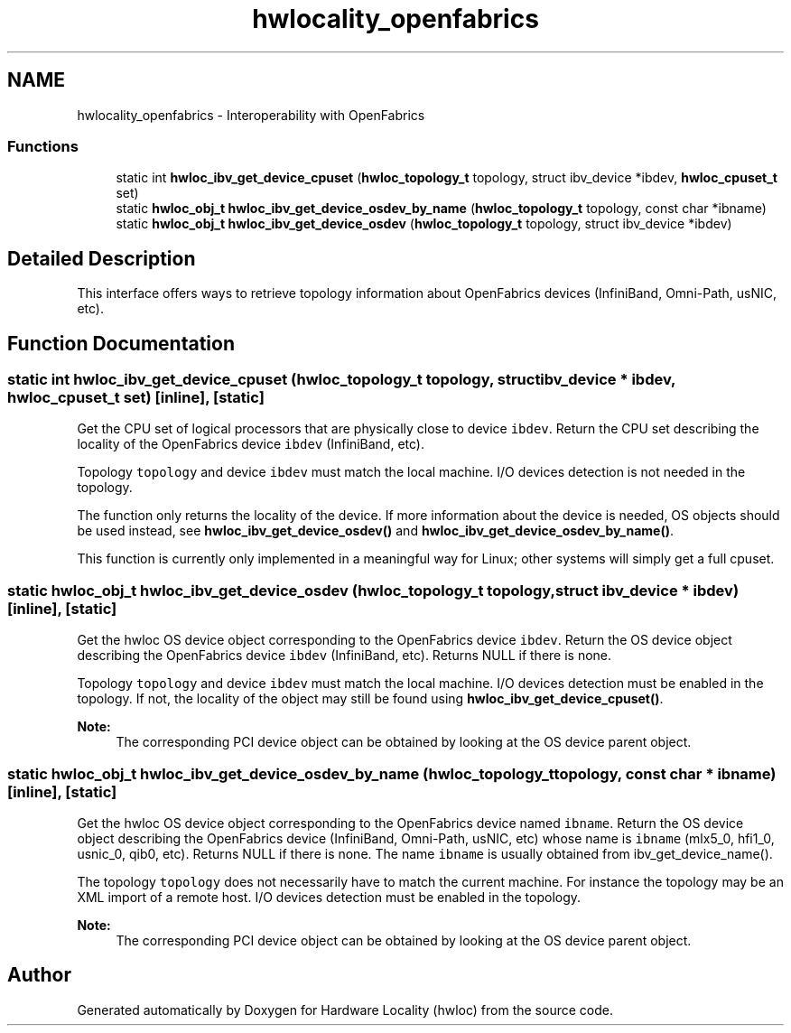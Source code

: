 .TH "hwlocality_openfabrics" 3 "Sun Aug 28 2016" "Version 1.11.4" "Hardware Locality (hwloc)" \" -*- nroff -*-
.ad l
.nh
.SH NAME
hwlocality_openfabrics \- Interoperability with OpenFabrics
.SS "Functions"

.in +1c
.ti -1c
.RI "static int \fBhwloc_ibv_get_device_cpuset\fP (\fBhwloc_topology_t\fP topology, struct ibv_device *ibdev, \fBhwloc_cpuset_t\fP set)"
.br
.ti -1c
.RI "static \fBhwloc_obj_t\fP \fBhwloc_ibv_get_device_osdev_by_name\fP (\fBhwloc_topology_t\fP topology, const char *ibname)"
.br
.ti -1c
.RI "static \fBhwloc_obj_t\fP \fBhwloc_ibv_get_device_osdev\fP (\fBhwloc_topology_t\fP topology, struct ibv_device *ibdev)"
.br
.in -1c
.SH "Detailed Description"
.PP 
This interface offers ways to retrieve topology information about OpenFabrics devices (InfiniBand, Omni-Path, usNIC, etc)\&. 
.SH "Function Documentation"
.PP 
.SS "static int hwloc_ibv_get_device_cpuset (\fBhwloc_topology_t\fP topology, struct ibv_device * ibdev, \fBhwloc_cpuset_t\fP set)\fC [inline]\fP, \fC [static]\fP"

.PP
Get the CPU set of logical processors that are physically close to device \fCibdev\fP\&. Return the CPU set describing the locality of the OpenFabrics device \fCibdev\fP (InfiniBand, etc)\&.
.PP
Topology \fCtopology\fP and device \fCibdev\fP must match the local machine\&. I/O devices detection is not needed in the topology\&.
.PP
The function only returns the locality of the device\&. If more information about the device is needed, OS objects should be used instead, see \fBhwloc_ibv_get_device_osdev()\fP and \fBhwloc_ibv_get_device_osdev_by_name()\fP\&.
.PP
This function is currently only implemented in a meaningful way for Linux; other systems will simply get a full cpuset\&. 
.SS "static \fBhwloc_obj_t\fP hwloc_ibv_get_device_osdev (\fBhwloc_topology_t\fP topology, struct ibv_device * ibdev)\fC [inline]\fP, \fC [static]\fP"

.PP
Get the hwloc OS device object corresponding to the OpenFabrics device \fCibdev\fP\&. Return the OS device object describing the OpenFabrics device \fCibdev\fP (InfiniBand, etc)\&. Returns NULL if there is none\&.
.PP
Topology \fCtopology\fP and device \fCibdev\fP must match the local machine\&. I/O devices detection must be enabled in the topology\&. If not, the locality of the object may still be found using \fBhwloc_ibv_get_device_cpuset()\fP\&.
.PP
\fBNote:\fP
.RS 4
The corresponding PCI device object can be obtained by looking at the OS device parent object\&. 
.RE
.PP

.SS "static \fBhwloc_obj_t\fP hwloc_ibv_get_device_osdev_by_name (\fBhwloc_topology_t\fP topology, const char * ibname)\fC [inline]\fP, \fC [static]\fP"

.PP
Get the hwloc OS device object corresponding to the OpenFabrics device named \fCibname\fP\&. Return the OS device object describing the OpenFabrics device (InfiniBand, Omni-Path, usNIC, etc) whose name is \fCibname\fP (mlx5_0, hfi1_0, usnic_0, qib0, etc)\&. Returns NULL if there is none\&. The name \fCibname\fP is usually obtained from ibv_get_device_name()\&.
.PP
The topology \fCtopology\fP does not necessarily have to match the current machine\&. For instance the topology may be an XML import of a remote host\&. I/O devices detection must be enabled in the topology\&.
.PP
\fBNote:\fP
.RS 4
The corresponding PCI device object can be obtained by looking at the OS device parent object\&. 
.RE
.PP

.SH "Author"
.PP 
Generated automatically by Doxygen for Hardware Locality (hwloc) from the source code\&.
